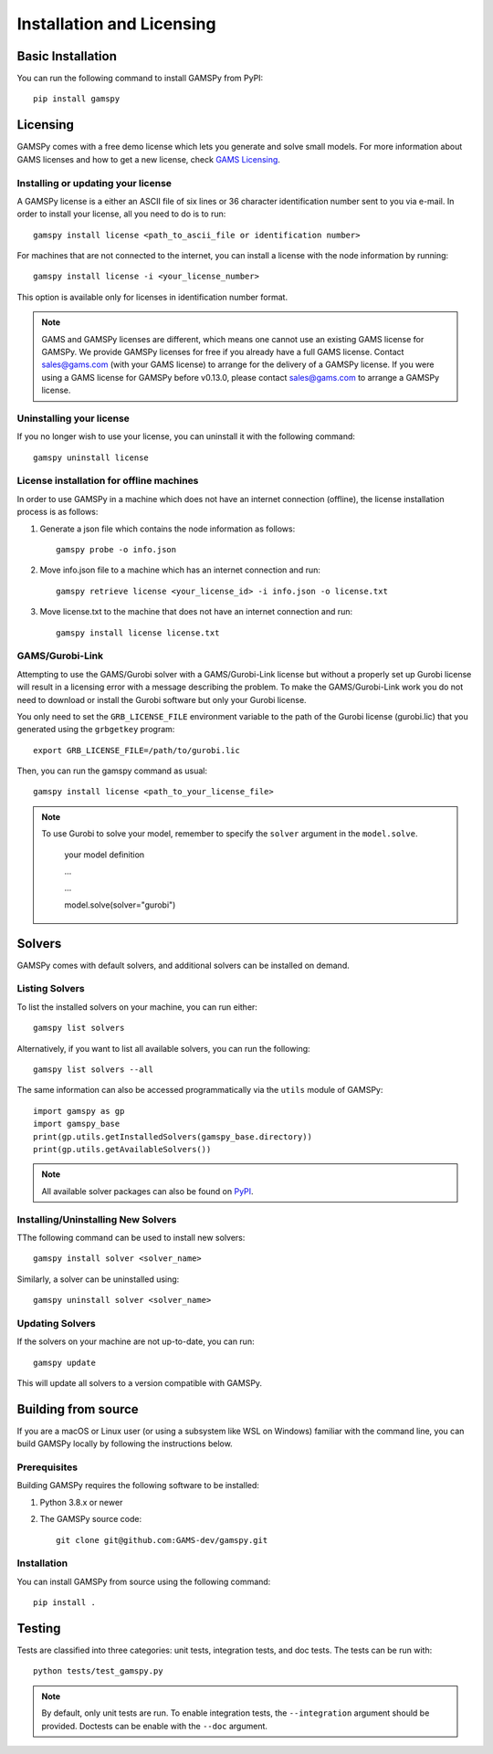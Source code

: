 .. _installation:

==========================
Installation and Licensing
==========================

Basic Installation
------------------

You can run the following command to install GAMSPy from PyPI::

    pip install gamspy

Licensing
---------
GAMSPy comes with a free demo license which lets you generate and solve small models.
For more information about GAMS licenses and how to get a new license, check 
`GAMS Licensing <https://www.gams.com/sales/licensing>`_.

Installing or updating your license
===================================
A GAMSPy license is a either an ASCII file of six lines or 36 character identification number sent to you via e-mail. 
In order to install your license, all you need to do is to run::

    gamspy install license <path_to_ascii_file or identification number>

For machines that are not connected to the internet, you can install a license with the node information by running::

    gamspy install license -i <your_license_number>

This option is available only for licenses in identification number format.

.. note::
    
    GAMS and GAMSPy licenses are different, which means one cannot use an existing GAMS license for GAMSPy.
    We provide GAMSPy licenses for free if you already have a full GAMS license. 
    Contact sales@gams.com (with your GAMS license) to arrange for the delivery of a GAMSPy license.
    If you were using a GAMS license for GAMSPy before v0.13.0, please contact sales@gams.com to arrange
    a GAMSPy license.


Uninstalling your license
=========================
If you no longer wish to use your license, you can uninstall it with the following command: ::

    gamspy uninstall license

License installation for offline machines
=========================================

In order to use GAMSPy in a machine which does not have an internet connection (offline), the license installation process
is as follows:

1. Generate a json file which contains the node information as follows: ::

    gamspy probe -o info.json

2. Move info.json file to a machine which has an internet connection and run: ::

    gamspy retrieve license <your_license_id> -i info.json -o license.txt

3. Move license.txt to the machine that does not have an internet connection and run: ::

    gamspy install license license.txt   

GAMS/Gurobi-Link
================
Attempting to use the GAMS/Gurobi solver with a GAMS/Gurobi-Link license but without a 
properly set up Gurobi license will result in a licensing error with a message describing 
the problem. To make the GAMS/Gurobi-Link work you do not need to download or install the 
Gurobi software but only your Gurobi license. 

You only need to set the ``GRB_LICENSE_FILE`` environment variable to the path of the Gurobi 
license (gurobi.lic) that you generated using the ``grbgetkey`` program::

    export GRB_LICENSE_FILE=/path/to/gurobi.lic
    
Then, you can run the gamspy command as usual::

    gamspy install license <path_to_your_license_file>

.. note::
    
    To use Gurobi to solve your model, remember to specify the ``solver`` argument 
    in the ``model.solve``.

        your model definition

        ...

        ...

        model.solve(solver="gurobi")

Solvers
-------

GAMSPy comes with default solvers, and additional solvers can be installed on demand.

Listing Solvers
===============

To list the installed solvers on your machine, you can run either::

    gamspy list solvers

Alternatively, if you want to list all available solvers, you can run the following::

    gamspy list solvers --all
    
The same information can also be accessed programmatically via the ``utils`` module of GAMSPy::
    
    import gamspy as gp
    import gamspy_base
    print(gp.utils.getInstalledSolvers(gamspy_base.directory))
    print(gp.utils.getAvailableSolvers())

.. note::
    All available solver packages can also be found on `PyPI <https://pypi.org/user/GAMS_Development>`_.


Installing/Uninstalling New Solvers
===================================

TThe following command can be used to install new solvers::

    gamspy install solver <solver_name>

Similarly, a solver can be uninstalled using::

    gamspy uninstall solver <solver_name>

Updating Solvers
================

If the solvers on your machine are not up-to-date, you can run::

    gamspy update

This will update all solvers to a version compatible with GAMSPy.

Building from source
--------------------

If you are a macOS or Linux user (or using a subsystem like WSL 
on Windows) familiar with the command line, you can build GAMSPy 
locally by following the instructions below.

Prerequisites
=============

Building GAMSPy requires the following software to be installed:

1) Python 3.8.x or newer

2) The GAMSPy source code::
    
        git clone git@github.com:GAMS-dev/gamspy.git

Installation
============

You can install GAMSPy from source using the following command::

    pip install .

Testing
-------

Tests are classified into three categories: unit tests, integration tests, and doc tests. The tests can be run with::

    python tests/test_gamspy.py

.. note::
    By default, only unit tests are run. To enable integration tests, the ``--integration`` argument should be provided.
    Doctests can be enable with the ``--doc`` argument.